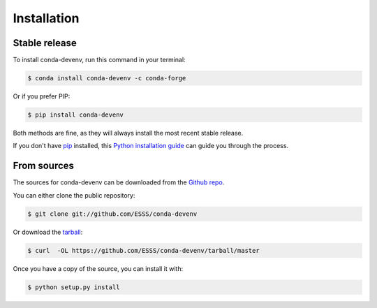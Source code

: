 .. highlight:: shell

============
Installation
============


Stable release
--------------

To install conda-devenv, run this command in your terminal:

.. code-block:: console

    $ conda install conda-devenv -c conda-forge


Or if you prefer PIP:

.. code-block:: console

    $ pip install conda-devenv


Both methods are fine, as they will always install the most recent stable release.

If you don't have `pip`_ installed, this `Python installation guide`_ can guide
you through the process.

.. _pip: https://pip.pypa.io
.. _Python installation guide: http://docs.python-guide.org/en/latest/starting/installation/


From sources
------------

The sources for conda-devenv can be downloaded from the `Github repo`_.

You can either clone the public repository:

.. code-block:: console

    $ git clone git://github.com/ESSS/conda-devenv

Or download the `tarball`_:

.. code-block:: console

    $ curl  -OL https://github.com/ESSS/conda-devenv/tarball/master

Once you have a copy of the source, you can install it with:

.. code-block:: console

    $ python setup.py install


.. _Github repo: https://github.com/ESSS/conda-devenv
.. _tarball: https://github.com/ESSS/conda-devenv/tarball/master
